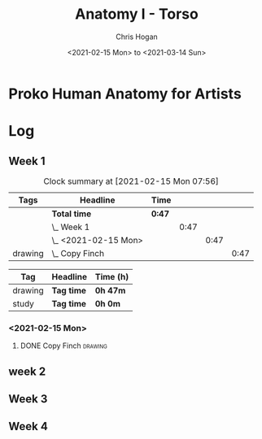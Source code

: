 #+TITLE: Anatomy I - Torso
#+AUTHOR: Chris Hogan
#+DATE: <2021-02-15 Mon> to <2021-03-14 Sun>
#+STARTUP: nologdone

* Proko Human Anatomy for Artists
* Log
** Week 1
#+BEGIN: clocktable :scope subtree :maxlevel 6 :tags t
#+CAPTION: Clock summary at [2021-02-15 Mon 07:56]
| Tags    | Headline               | Time   |      |      |      |
|---------+------------------------+--------+------+------+------|
|         | *Total time*           | *0:47* |      |      |      |
|---------+------------------------+--------+------+------+------|
|         | \_  Week 1             |        | 0:47 |      |      |
|         | \_    <2021-02-15 Mon> |        |      | 0:47 |      |
| drawing | \_      Copy Finch     |        |      |      | 0:47 |
#+END:
#+BEGIN: clocktable-by-tag :maxlevel 6 :match ("drawing" "study")
| Tag     | Headline   | Time (h) |
|---------+------------+----------|
| drawing | *Tag time* | *0h 47m* |
|---------+------------+----------|
| study   | *Tag time* | *0h 0m*  |

#+END:

*** <2021-02-15 Mon>
**** DONE Copy Finch                                                :drawing:
     :LOGBOOK:
     CLOCK: [2021-02-15 Mon 06:43]--[2021-02-15 Mon 07:30] =>  0:47
     :END:

** week 2
** Week 3
** Week 4
